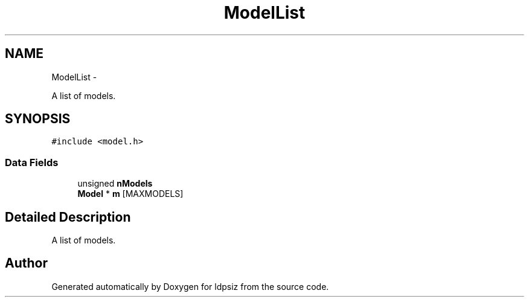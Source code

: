 .TH "ModelList" 3 "Thu May 29 2014" "Version 0.1" "ldpsiz" \" -*- nroff -*-
.ad l
.nh
.SH NAME
ModelList \- 
.PP
A list of models\&.  

.SH SYNOPSIS
.br
.PP
.PP
\fC#include <model\&.h>\fP
.SS "Data Fields"

.in +1c
.ti -1c
.RI "unsigned \fBnModels\fP"
.br
.ti -1c
.RI "\fBModel\fP * \fBm\fP [MAXMODELS]"
.br
.in -1c
.SH "Detailed Description"
.PP 
A list of models\&. 

.SH "Author"
.PP 
Generated automatically by Doxygen for ldpsiz from the source code\&.
